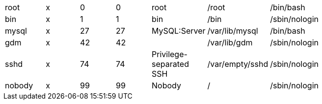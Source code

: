 
[width="75%",format="dsv"]
|===
root:x:0:0:root:/root:/bin/bash
bin:x:1:1:bin:/bin:/sbin/nologin
mysql:x:27:27:MySQL\:Server:/var/lib/mysql:/bin/bash
gdm:x:42:42::/var/lib/gdm:/sbin/nologin
sshd:x:74:74:Privilege-separated SSH:/var/empty/sshd:/sbin/nologin
nobody:x:99:99:Nobody:/:/sbin/nologin
|===
